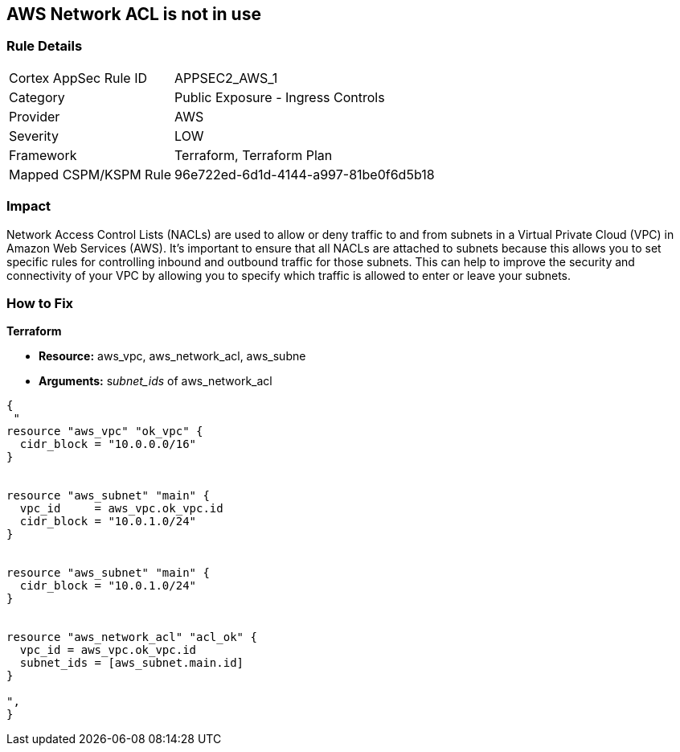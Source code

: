 == AWS Network ACL is not in use


=== Rule Details

[cols="1,2"]
|===
|Cortex AppSec Rule ID |APPSEC2_AWS_1
|Category |Public Exposure - Ingress Controls
|Provider |AWS
|Severity |LOW
|Framework |Terraform, Terraform Plan
|Mapped CSPM/KSPM Rule |96e722ed-6d1d-4144-a997-81be0f6d5b18
|===


=== Impact
Network Access Control Lists (NACLs) are used to allow or deny traffic to and from subnets in a Virtual Private Cloud (VPC) in Amazon Web Services (AWS).
It's important to ensure that all NACLs are attached to subnets because this allows you to set specific rules for controlling inbound and outbound traffic for those subnets.
This can help to improve the security and connectivity of your VPC by allowing you to specify which traffic is allowed to enter or leave your subnets.

=== How to Fix


*Terraform* 


* *Resource:* aws_vpc,  aws_network_acl, aws_subne
* *Arguments:* s__ubnet_ids__ of  aws_network_acl


[source,go]
----
{
 "
resource "aws_vpc" "ok_vpc" {
  cidr_block = "10.0.0.0/16"
}


resource "aws_subnet" "main" {
  vpc_id     = aws_vpc.ok_vpc.id
  cidr_block = "10.0.1.0/24"
}


resource "aws_subnet" "main" {
  cidr_block = "10.0.1.0/24"
}


resource "aws_network_acl" "acl_ok" {
  vpc_id = aws_vpc.ok_vpc.id
  subnet_ids = [aws_subnet.main.id]
}

",
}
----

